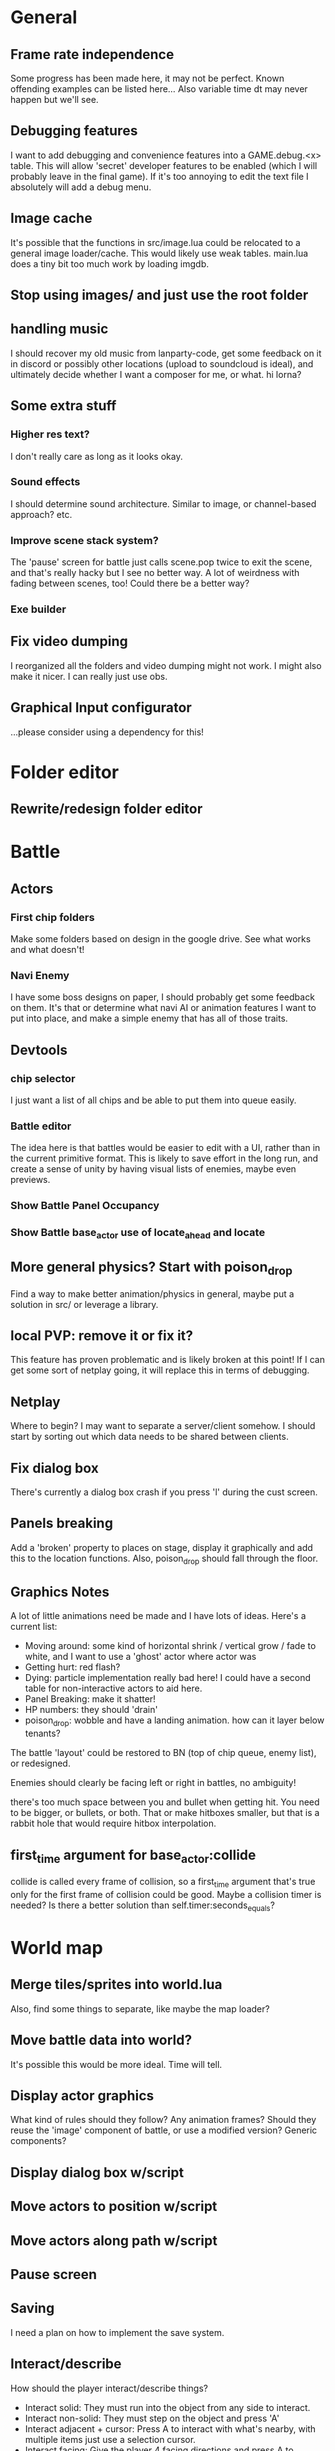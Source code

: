 * General
** Frame rate independence
Some progress has been made here, it may not be perfect. Known offending
examples can be listed here... Also variable time dt may never happen but we'll
see.
** Debugging features
I want to add debugging and convenience features into a GAME.debug.<x> table.
This will allow 'secret' developer features to be enabled (which I will probably
leave in the final game). If it's too annoying to edit the text file I
absolutely will add a debug menu.
** Image cache
It's possible that the functions in src/image.lua could be relocated to a
general image loader/cache. This would likely use weak tables. main.lua does a
tiny bit too much work by loading imgdb.
** Stop using images/ and just use the root folder
** handling music
I should recover my old music from lanparty-code, get some feedback on it in
discord or possibly other locations (upload to soundcloud is ideal), and
ultimately decide whether I want a composer for me, or what. hi lorna?
** Some extra stuff
*** Higher res text?
I don't really care as long as it looks okay.
*** Sound effects
I should determine sound architecture. Similar to image, or channel-based
approach? etc.
*** Improve scene stack system?
The 'pause' screen for battle just calls scene.pop twice to exit the scene, and
that's really hacky but I see no better way. A lot of weirdness with fading
between scenes, too! Could there be a better way?
*** Exe builder
** Fix video dumping
I reorganized all the folders and video dumping might not work. I might also
make it nicer. I can really just use obs.
** Graphical Input configurator
...please consider using a dependency for this!
* Folder editor
** Rewrite/redesign folder editor
* Battle
** Actors
*** First chip folders
 Make some folders based on design in the google drive. See what works and what doesn't!
*** Navi Enemy
I have some boss designs on paper, I should probably get some feedback on them.
It's that or determine what navi AI or animation features I want to put into
place, and make a simple enemy that has all of those traits.
** Devtools
*** chip selector
I just want a list of all chips and be able to put them into queue easily.
*** Battle editor
The idea here is that battles would be easier to edit with a UI, rather than in
the current primitive format. This is likely to save effort in the long run, and
create a sense of unity by having visual lists of enemies, maybe even previews.
*** Show Battle Panel Occupancy
*** Show Battle base_actor use of locate_ahead and locate
** More general physics? Start with poison_drop
Find a way to make better animation/physics in general, maybe put a solution in
src/ or leverage a library.
** local PVP: remove it or fix it?
This feature has proven problematic and is likely broken at this point! If I can
get some sort of netplay going, it will replace this in terms of debugging.
** Netplay
Where to begin? I may want to separate a server/client somehow. I should start
by sorting out which data needs to be shared between clients.
** Fix dialog box
There's currently a dialog box crash if you press 'l' during the cust screen.
** Panels breaking
Add a 'broken' property to places on stage, display it graphically and add this
to the location functions. Also, poison_drop should fall through the floor.
** Graphics Notes
A lot of little animations need be made and I have lots of ideas. Here's a
current list:
 - Moving around: some kind of horizontal shrink / vertical grow / fade to
   white, and I want to use a 'ghost' actor where actor was
 - Getting hurt: red flash?
 - Dying: particle implementation really bad here! I could have a second table
   for non-interactive actors to aid here.
 - Panel Breaking: make it shatter!
 - HP numbers: they should 'drain'
 - poison_drop: wobble and have a landing animation. how can it layer below
   tenants?

The battle 'layout' could be restored to BN (top of chip queue, enemy list), or
redesigned.

Enemies should clearly be facing left or right in battles, no ambiguity!

there's too much space between you and bullet when getting hit. You need to be
bigger, or bullets, or both. That or make hitboxes smaller, but that is a rabbit
hole that would require hitbox interpolation.
** first_time argument for base_actor:collide
collide is called every frame of collision, so a first_time argument that's true
only for the first frame of collision could be good. Maybe a collision timer is
needed? Is there a better solution than self.timer:seconds_equals?
* World map
** Merge tiles/sprites into world.lua
Also, find some things to separate, like maybe the map loader?
** Move battle data into world?
It's possible this would be more ideal. Time will tell.
** Display actor graphics
What kind of rules should they follow? Any animation frames? Should they reuse
the 'image' component of battle, or use a modified version? Generic components?
** Display dialog box w/script
** Move actors to position w/script
** Move actors along path w/script
** Pause screen
** Saving
I need a plan on how to implement the save system.
** Interact/describe
How should the player interact/describe things?
 - Interact solid: They must run into the object from any side to interact.
 - Interact non-solid: They must step on the object and press 'A'
 - Interact adjacent + cursor: Press A to interact with what's nearby, with
   multiple items just use a selection cursor.
 - Interact facing: Give the player 4 facing directions and press A to interact
   with what's in front.

Should tiles have descriptions? Tile sprites definitely should.
